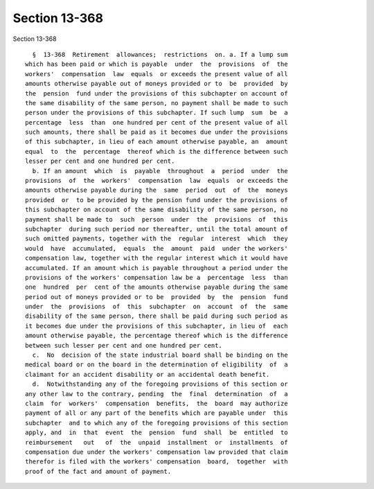 Section 13-368
==============

Section 13-368 ::    
        
     
        §  13-368  Retirement  allowances;  restrictions  on. a. If a lump sum
      which has been paid or which is payable  under  the  provisions  of  the
      workers'  compensation  law  equals  or exceeds the present value of all
      amounts otherwise payable out of moneys provided or to  be  provided  by
      the  pension  fund under the provisions of this subchapter on account of
      the same disability of the same person, no payment shall be made to such
      person under the provisions of this subchapter. If such lump  sum  be  a
      percentage  less  than  one hundred per cent of the present value of all
      such amounts, there shall be paid as it becomes due under the provisions
      of this subchapter, in lieu of each amount otherwise payable, an  amount
      equal  to  the  percentage  thereof which is the difference between such
      lesser per cent and one hundred per cent.
        b. If an amount  which  is  payable  throughout  a  period  under  the
      provisions  of  the  workers'  compensation  law  equals  or exceeds the
      amounts otherwise payable during the  same  period  out  of  the  moneys
      provided  or  to be provided by the pension fund under the provisions of
      this subchapter on account of the same disability of the same person, no
      payment shall be made to  such  person  under  the  provisions  of  this
      subchapter  during such period nor thereafter, until the total amount of
      such omitted payments, together with the  regular  interest  which  they
      would  have  accumulated,  equals  the  amount  paid  under the workers'
      compensation law, together with the regular interest which it would have
      accumulated. If an amount which is payable throughout a period under the
      provisions of the workers' compensation law be a  percentage  less  than
      one  hundred  per  cent of the amounts otherwise payable during the same
      period out of moneys provided or to be  provided  by  the  pension  fund
      under  the  provisions  of  this  subchapter  on  account  of  the  same
      disability of the same person, there shall be paid during such period as
      it becomes due under the provisions of this subchapter, in lieu of  each
      amount otherwise payable, the percentage thereof which is the difference
      between such lesser per cent and one hundred per cent.
        c.  No  decision of the state industrial board shall be binding on the
      medical board or on the board in the determination of eligibility  of  a
      claimant for an accident disability or an accidental death benefit.
        d.  Notwithstanding any of the foregoing provisions of this section or
      any other law to the contrary, pending  the  final  determination  of  a
      claim  for  workers'  compensation  benefits,  the  board  may authorize
      payment of all or any part of the benefits which are payable under  this
      subchapter  and to which any of the foregoing provisions of this section
      apply, and  in  that  event  the  pension  fund  shall  be  entitled  to
      reimbursement   out   of  the  unpaid  installment  or  installments  of
      compensation due under the workers' compensation law provided that claim
      therefor is filed with the workers' compensation  board,  together  with
      proof of the fact and amount of payment.
    
    
    
    
    
    
    